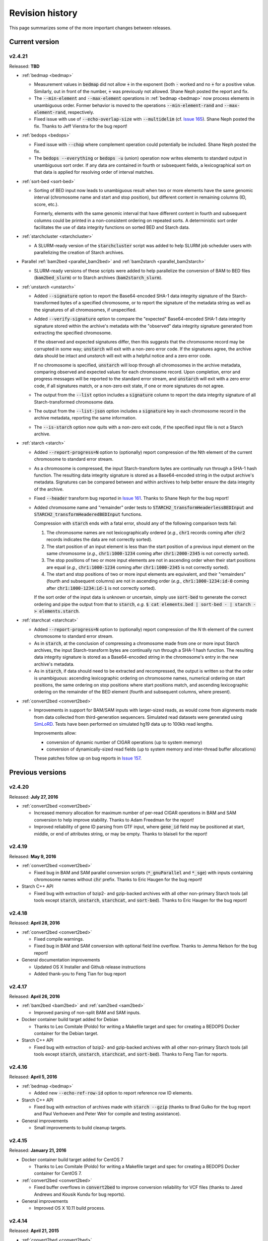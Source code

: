 .. _revision_history:

Revision history
================

This page summarizes some of the more important changes between releases.

.. _revision_history_of_current_version:

===============
Current version
===============

-------
v2.4.21
-------

Released: **TBD**

* :ref:`bedmap <bedmap>`

  * Measurement values in :code:`bedmap` did not allow :code:`+` in the exponent (both :code:`-` worked and no :code:`+` for a positive value.  Similarly, out in front of the number, :code:`+` was previously not allowed. Shane Neph posted the report and fix.

  * The :code:`--min-element` and :code:`--max-element` operations in :ref:`bedmap <bedmap>` now process elements in unambiguous order. Former behavior is moved to the operations :code:`--min-element-rand` and :code:`--max-element-rand`, respectively.

  * Fixed issue with use of :code:`--echo-overlap-size` with :code:`--multidelim` (cf. `Issue 165 <https://github.com/bedops/bedops/issues/165>`_). Shane Neph posted the fix. Thanks to Jeff Vierstra for the bug report!

* :ref:`bedops <bedops>`

  * Fixed issue with :code:`--chop` where complement operation could potentially be included. Shane Neph posted the fix.

  * The :code:`bedops --everything` or :code:`bedops -u` (union) operation now writes elements to standard output in unambiguous sort order. If any data are contained in fourth or subsequent fields, a lexicographical sort on that data is applied for resolving order of interval matches.

* :ref:`sort-bed <sort-bed>`

  * Sorting of BED input now leads to unambiguous result when two or more elements have the same genomic interval (chromosome name and start and stop position), but different content in remaining columns (ID, score, etc.). 

    Formerly, elements with the same genomic interval that have different content in fourth and subsequent columns could be printed in a non-consistent ordering on repeated sorts. A deterministic sort order facilitates the use of data integrity functions on sorted BED and Starch data.

* :ref:`starchcluster <starchcluster>`

  * A SLURM-ready version of the :code:`starchcluster` script was added to help SLURM job scheduler users with parallelizing the creation of Starch archives.

* Parallel :ref:`bam2bed <parallel_bam2bed>` and :ref:`bam2starch <parallel_bam2starch>`

  * SLURM-ready versions of these scripts were added to help parallelize the conversion of BAM to BED files (:code:`bam2bed_slurm`) or to Starch archives (:code:`bam2starch_slurm`).

* :ref:`unstarch <unstarch>`

  * Added :code:`--signature` option to report the Base64-encoded SHA-1 data integrity signature of the Starch-transformed bytes of a specified chromosome, or to report the signature of the metadata string as well as the signatures of all chromosomes, if unspecified.

  * Added :code:`--verify-signature` option to compare the "expected" Base64-encoded SHA-1 data integrity signature stored within the archive's metadata with the "observed" data integrity signature generated from extracting the specified chromosome. 

    If the observed and expected signatures differ, then this suggests that the chromosome record may be corrupted in some way; :code:`unstarch` will exit with a non-zero error code. If the signatures agree, the archive data should be intact and `unstarch` will exit with a helpful notice and a zero error code.

    If no chromosome is specified, :code:`unstarch` will loop through all chromosomes in the archive metadata, comparing observed and expected values for each chromosome record. Upon completion, error and progress messages will be reported to the standard error stream, and :code:`unstarch` will exit with a zero error code, if all signatures match, or a non-zero exit state, if one or more signatures do not agree.

  * The output from the :code:`--list` option includes a :code:`signature` column to report the data integrity signature of all Starch-transformed chromosome data.

  * The output from the :code:`--list-json` option includes a :code:`signature` key in each chromosome record in the archive metadata, reporting the same information.

  * The :code:`--is-starch` option now quits with a non-zero exit code, if the specified input file is not a Starch archive.

* :ref:`starch <starch>`

  * Added :code:`--report-progress=N` option to (optionally) report compression of the Nth element of the current chromosome to standard error stream.

  * As a chromosome is compressed, the input Starch-transform bytes are continually run through a SHA-1 hash function. The resulting data integrity signature is stored as a Base64-encoded string in the output archive's metadata. Signatures can be compared between and within archives to help better ensure the data integrity of the archive.

  * Fixed :code:`--header` transform bug reported in `Issue 161 <https://github.com/bedops/bedops/issues/161>`_. Thanks to Shane Neph for the bug report!

  * Added chromosome name and "remainder" order tests to :code:`STARCH2_transformHeaderlessBEDInput` and :code:`STARCH2_transformHeaderedBEDInput` functions. 

    Compression with :code:`starch` ends with a fatal error, should any of the following comparison tests fail:

    1. The chromosome names are not lexicographically ordered (*e.g.*, :code:`chr1` records coming after :code:`chr2` records indicates the data are not correctly sorted).

    2. The start position of an input element is less than the start position of a previous input element on the same chromosome (*e.g.*, :code:`chr1:1000-1234` coming after :code:`chr1:2000-2345` is not correctly sorted).

    3. The stop positions of two or more input elements are not in ascending order when their start positions are equal (*e.g.*, :code:`chr1:1000-1234` coming after :code:`chr1:1000-2345` is not correctly sorted). 
    
    4. The start and stop positions of two or more input elements are equivalent, and their "remainders" (fourth and subsequent columns) are not in ascending order (*e.g.*, :code:`chr1:1000-1234:id-0` coming after :code:`chr1:1000-1234:id-1` is not correctly sorted). 

    If the sort order of the input data is unknown or uncertain, simply use :code:`sort-bed` to generate the correct ordering and pipe the output from that to :code:`starch`, *e.g.* :code:`$ cat elements.bed | sort-bed - | starch - > elements.starch`.

* :ref:`starchcat <starchcat>`

  * Added :code:`--report-progress=N` option to (optionally) report compression of the *N* th element of the current chromosome to standard error stream.

  * As in :code:`starch`, at the conclusion of compressing a chromosome made from one or more input Starch archives, the input Starch-transform bytes are continually run through a SHA-1 hash function. The resulting data integrity signature is stored as a Base64-encoded string in the chromosome's entry in the new archive's metadata.

  * As in :code:`starch`, if data should need to be extracted and recompressed, the output is written so that the order is unambiguous: ascending lexicographic ordering on chromosome names, numerical ordering on start positions, the same ordering on stop positions where start positions match, and ascending lexicographic ordering on the remainder of the BED element (fourth and subsequent columns, where present).

* :ref:`convert2bed <convert2bed>`

  * Improvements in support for BAM/SAM inputs with larger-sized reads, as would come from alignments made from data collected from third-generation sequencers. Simulated read datasets were generated using `SimLoRD <https://bitbucket.org/genomeinformatics/simlord/>`_. Tests have been performed on simulated hg19 data up to 100kb read lengths.

    Improvements allow:

    * conversion of dynamic number of CIGAR operations (up to system memory)

    * conversion of dynamically-sized read fields (up to system memory and inter-thread buffer allocations)

    These patches follow up on bug reports in `Issue 157 <https://github.com/bedops/bedops/issues/157>`_.

=================
Previous versions
=================

-------
v2.4.20
-------

Released: **July 27, 2016**

* :ref:`convert2bed <convert2bed>`

  * Increased memory allocation for maximum number of per-read CIGAR operations in BAM and SAM conversion to help improve stability. Thanks to Adam Freedman for the report!

  * Improved reliability of gene ID parsing from GTF input, where :code:`gene_id` field may be positioned at start, middle, or end of attributes string, or may be empty. Thanks to blaiseli for the report!

-------
v2.4.19
-------

Released: **May 9, 2016**

* :ref:`convert2bed <convert2bed>`

  * Fixed bug in BAM and SAM parallel conversion scripts (:code:`*_gnuParallel` and :code:`*_sge`) with inputs containing chromosome names without :code:`chr` prefix. Thanks to Eric Haugen for the bug report!

* Starch C++ API

  * Fixed bug with extraction of bzip2- and gzip-backed archives with all other non-primary Starch tools (all tools except :code:`starch`, :code:`unstarch`, :code:`starchcat`, and :code:`sort-bed`). Thanks to Eric Haugen for the bug report!

-------
v2.4.18
-------

Released: **April 28, 2016**

* :ref:`convert2bed <convert2bed>`

  * Fixed compile warnings.
  * Fixed bug in BAM and SAM conversion with optional field line overflow. Thanks to Jemma Nelson for the bug report!

* General documentation improvements

  * Updated OS X Installer and Github release instructions
  * Added thank-you to Feng Tian for bug report

-------
v2.4.17
-------

Released: **April 26, 2016**

* :ref:`bam2bed <bam2bed>` and :ref:`sam2bed <sam2bed>`

  * Improved parsing of non-split BAM and SAM inputs.

* Docker container build target added for Debian

  * Thanks to Leo Comitale (Poldo) for writing a Makefile target and spec for creating a BEDOPS Docker container for the Debian target.

* Starch C++ API

  * Fixed bug with extraction of bzip2- and gzip-backed archives with all other non-primary Starch tools (all tools except :code:`starch`, :code:`unstarch`, :code:`starchcat`, and :code:`sort-bed`). Thanks to Feng Tian for reports.

-------
v2.4.16
-------

Released: **April 5, 2016**

* :ref:`bedmap <bedmap>`

  * Added new :code:`--echo-ref-row-id` option to report reference row ID elements.

* Starch C++ API

  * Fixed bug with extraction of archives made with :code:`starch --gzip` (thanks to Brad Gulko for the bug report and Paul Verhoeven and Peter Weir for compile and testing assistance).

* General improvements

  * Small improvements to build cleanup targets.

-------
v2.4.15
-------

Released: **January 21, 2016**

* Docker container build target added for CentOS 7

  * Thanks to Leo Comitale (Poldo) for writing a Makefile target and spec for creating a BEDOPS Docker container for CentOS 7.

* :ref:`convert2bed <convert2bed>`

  * Fixed buffer overflows in :code:`convert2bed` to improve conversion reliability for VCF files (thanks to Jared Andrews and Kousik Kundu for bug reports).

* General improvements

  * Improved OS X 10.11 build process.

-------
v2.4.14
-------

Released: **April 21, 2015**

* :ref:`convert2bed <convert2bed>`

  * Fixed missing :code:`samtools` variable references in cluster conversion scripts (thanks to Brad Gulko for the bug report).

* General suite-wide improvements

  * Fixed exception error message for :code:`stdin` check (thanks to Brad Gulko for the bug report).


-------
v2.4.13
-------

Released: **April 20, 2015**

* :ref:`bedops <bedops>`

  * Resolved issue in using :code:`--ec` with :code:`bedops` when reading from :code:`stdin` (thanks to Brad Gulko for the bug report).

* General suite-wide improvements

  * Addressed inconsistency with constants defined for the suite at the extreme end of the limits we allow for coordinate values (thanks again to Brad Gulko for the report).

-------
v2.4.12
-------

Released: **March 13, 2015**

* :ref:`bedops <bedops>`

  * Checks have been added to determine if an integer argument is a file in the current working directory, before interpreting that argument as an overlap criterion for :code:`-e` and :code:`-n` options. 

    To reduce ambiguity, if an integer is used as a file input, :code:`bedops` issues a warning of the interpretation and provides guidance on how to force that value to instead be used as an overlap specification, if desired (thanks to E. Rynes for the pointer).

* :ref:`bedmap <bedmap>`

  * Added support for :code:`--prec` / :code:`--sci` with :code:`--min-element` and :code:`--max-element` operations (thanks to E. Rynes for the pointer).

* :REF:`bedops <bedops>` | :ref:`bedmap <bedmap>` | :ref:`closest-features <closest-features>`

  * Added support for :code:`bash` process substitution/named pipes with specification of :code:`--chrom` and/or :code:`--ec` options (thanks to B. Gulko for the bug report).

  * Fixed code that extracts :code:`gzip`-backed Starch archives from :code:`bedops` and other core tools (thanks again to B. Gulko for the bug report).

* :ref:`convert2bed <convert2bed>`

  * Switched :code:`matches` and :code:`qSize` fields in order of :code:`psl2bed` output. Refer to documentation for new field order.

  * Added null sentinel to GTF ID value.

  * To help reduce the chance of buffer overflows, the :code:`convert2bed` tool increases the maximum field length from 8191 to 24575 characters to allow parsing of inputs with longer field length, such as very long attributes from `mosquito GFF3 <https://www.vectorbase.org/download/aedes-aegypti-liverpoolbasefeaturesaaegl33gff3gz>`_ data (thanks to T. Karginov for the bug report).

-------
v2.4.11
-------

Released: **February 24, 2015**

* :ref:`convert2bed <convert2bed>`

  * Fixed bug in :code:`psl2bed` where :code:`matches` column value was truncated by one character. Updated unit tests. Thanks to M. Wirthlin for the bug report.

-------
v2.4.10
-------

Released: **February 23, 2015**

* :ref:`starch <starch>`

  * In addition to checking chromosome interleaving, the :code:`starch` tool now enforces :code:`sort-bed` sort ordering on BED input and exits with an :code:`EINVAL` POSIX error code if the data are not sorted correctly.

* :ref:`convert2bed <convert2bed>`

  * Added :code:`--zero-indexed` option to :code:`wig2bed` and :code:`wig2starch` wrappers and :code:`convert2bed` binary, which converts WIG data that are zero-indexed without any coordinate adjustments. This is useful for WIG data sourced from the UCSC Kent tool :code:`bigWigToWig`, where the :code:`bigWig` data can potentially be sourced from 0-indexed BAM- or bedGraph-formatted data. 

  * If the WIG input contains any element with a start coordinate of 0, the default use of :code:`wig2bed`, :code:`wig2starch` and :code:`convert2bed` will exit early with an error condition, suggesting the use of :code:`--zero-indexed`.

  * Updated copyright date range of wrapper scripts

------
v2.4.9
------

Released: **February 17, 2015**

* :ref:`sort-bed <sort-bed>`

  * Added support for :code:`--check-sort` to report if input is sorted (or not)

* Starch

  * Improved support for :code:`starch --header`, where header contains tab-delimited fields

* Starch C++ API

  * Fixed bug with :code:`starch --header` functionality, such that BEDOPS core tools (:code:`bedops`, etc.) would be unable to extract correct data from headered Starch archive

------
v2.4.8
------

Released: **February 7, 2015**

* Mac OS X packaging

  * Installer signed with `productsign <https://developer.apple.com/library/mac/documentation/Darwin/Reference/ManPages/man1/productsign.1.html#//apple_ref/doc/man/1/productsign>`_ to pass `OS X Gatekeeper <http://support.apple.com/en-us/HT202491>`_

* Linux packaging

  * SHA1 hashes of each tarball are now part of the `BEDOPS Releases <https://github.com/bedops/bedops/releases/>`_ description page, going forwards

* Updated copyright dates in source code

------
v2.4.7
------

Released: **February 2, 2015**

* :ref:`convert2bed <convert2bed>` fixes and improvements

  * Fixed :code:`--split` support in :code:`psl2bed` (thanks to Marco A.)

  * Fixed compilation warning regarding comparison of signed and unsigned values

  * Fixed corrupted :code:`psl2bed` test inputs

------
v2.4.6
------

Released: **January 30, 2015**

* :ref:`convert2bed <convert2bed>` fixes and improvements
  
  * Added support for conversion of the `GVF file format <http://www.sequenceontology.org/resources/gvf.html#summary>`_, including wrapper scripts and unit tests. Refer to the :code:`gvf2bed` documentation for more information.

  * Fixed bug in string copy of zero-length element attribute for :code:`gff2bed` and :code:`gtf2bed` (GFF and GTF) formats

* General fixes and improvements

  * Fixed possibly corrupt bzip2, Jansson and zlib tarballs (thanks to rekado, Shane N. and Richard S.)

  * Fixed typo in :code:`bedextract` documentation

  * Fixed broken image in :ref:`Overview <overview>`

  * Removed 19 MB :code:`_build` intermediate result directory (which should improve overall :code:`git clone` time considerably!)

------
v2.4.5
------

Released: **January 28, 2015**

* :ref:`convert2bed <convert2bed>` improvements

  * Addition of RepeatMasker annotation output (:code:`.out`) file conversion support, :code:`rmsk2bed` and :code:`rmsk2starch` wrappers, and unit tests

------
v2.4.4
------

Released: **January 25, 2015**

* Documentation improvements

  * Implemented substantial style changes via `A Better Sphinx Theme <http://github.com/irskep/sphinx-better-theme>`_ and various customizations. We also include responsive web style elements to help improve browsing on mobile devices.

  * Fixes to typos in conversion and other documents.

------
v2.4.3
------

Released: **December 18, 2014**

* Compilation improvements

  * Shane Neph put in a great deal of work to enable parallel builds (*e.g.*, :code:`make -j N` to build various targets in parallel). Depending on the end user's environment, this can speed up compilation time by a factor of 2, 4 or more.

  * Fixed numerous compilation warnings of debug builds of :code:`starch` toolkit under RHEL6/GCC and OS X 10.10.1/LLVM.

* New :ref:`bedops` features

  * Added :code:`--chop` and :code:`--stagger` options to "melt" inputs into contiguous or staggered disjoint regions of equivalent size.

  * For less confusion, arguments for :code:`--element-of`, :code:`--chop` and other :code:`bedops` operations that take numerical modifiers no longer require a leading hyphen character. For instance, :code:`--element-of 1` is now equivalent to the former usage of :code:`--element-of -1`.

* New :ref:`bedmap` features

  * The :code:`--sweep-all` option reads through the entire map file without early termination and can help deal with :code:`SIGPIPE` errors. It adds to execution time, but the penalty is not as severe as with the use of :code:`--ec`. Using :code:`--ec` alone will enable error checking, but will now no longer read through the entire map file. The :code:`--ec` option can be used in conjunction with :code:`--sweep-all`, with the associated time penalties. (Another method for dealing with issue this is to override how :code:`SIGPIPE` errors are caught by the interpreter (:code:`bash`, Python, *etc.*) and retrapping them or ignoring them. However, it may not a good idea to do this as other situations may arise in production pipelines where it is ideal to trap and handle all I/O errors in a default manner.)

  * New :code:`--echo-ref-size` and :code:`--echo-ref-name` operations report genomic length of reference element, and rename the reference element in :code:`chrom:start-end` (useful for labeling rows for input for :code:`matrix2png` or :code:`R` or other applications).

* :ref:`bedextract`

  * Fixed upper bound bug that would cause incorrect output in some cases

* :ref:`conversion scripts <conversion_scripts>`

  * Brand new C99 binary called :code:`convert2bed`, which wrapper scripts (:code:`bam2bed`, *etc.*) now call. No more Python version dependencies, and the C-based rewrite offers massive performance improvements over old Python-based scripts.

  * Added :code:`parallel_bam2starch` script, which parallelizes creation of :ref:`Starch <starch_specification>` archive from very large BAM files in SGE environments.

  * Added bug fix for missing code in :ref:`starchcluster.gnu_parallel <starchcluster>` script, where the final collation step was missing.

  * The :code:`vcf2bed` script now accepts the :code:`--do-not-split` option, which prints one BED element for all alternate alleles.

* :ref:`Starch <starch_specification>` archival format and compression/extraction tools

  * Added duplicate- and :ref:`nested-element <nested_elements>` flags in v2.1 of Starch metadata, which denote if a chromosome contains one or more duplicate and/or nested elements. BED files compressed with :code:`starch` v2.5 or greater, or Starch archives updated with :code:`starchcat` v2.5 or greater will include these values in the archive metadata. The :code:`unstarch` extraction tool offers :code:`--has-duplicate` and :code:`--has-nested` options to retrieve these flag values for a specified chromosome (or for all chromosomes).

  * Added :code:`--is-starch` option to :code:`unstarch` to test if specified input file is a Starch v1 or v2 archive.
 
  * Added bug fix for compressing BED files with :code:`starch`, where the archive would not include the last element of the BED input, if the BED input lacked a trailing newline. The compression tools now include a routine for capturing the last line, if there is no newline.

* Documentation improvements

  * Remade some image assets throughout the documents to support Retina-grade displays

------
v2.4.2
------

Released: **April 10, 2014**

* :ref:`conversion scripts <conversion_scripts>`

  * Added support for :code:`sort-bed --tmpdir` option to conversion scripts, to allow specification of alternative temporary directory for sorted results when used in conjunction with :code:`--max-mem` option.

  * Added support for GFF3 files which include a FASTA directive in :code:`gff2bed` and :code:`gff2starch` (thanks to Keith Hughitt).

  * Extended support for Python-based conversion scripts to support use with Python v2.6.2 and forwards, except for :code:`sam2bed` and :code:`sam2starch`, which still require Python v2.7 or greater (and under Python3).

  * Fixed :code:`--insertions` option in :code:`vcf2bed` to now report a single-base BED element (thanks to Matt Maurano).

------
v2.4.1
------

Released: **February 26, 2014**

* :ref:`bedmap`

  * Added :code:`--fraction-both` and :code:`--exact` (:code:`--fraction-both 1`) to list of compatible overlap options with :code:`--faster`.

  * Added 5% performance improvement with :code:`bedmap` operations without :code:`--faster`.

  * Fixed scenario that can yield incorrect results (cf. `Issue 43 <https://github.com/bedops/bedops/issues/43>`_).

* :ref:`sort-bed`

  * Added :code:`--tmpdir` option to allow specification of an alternative temporary directory, when used in conjunction with :code:`--max-mem` option. This is useful if the host operating system's standard temporary directory (*e.g.*, :code:`/tmp` on Linux or OS X) does not have sufficient space to hold intermediate results.

* All :ref:`conversion scripts <conversion_scripts>`

  * Improvements to error handling in Python-based conversion scripts, in the case where no input is specified.

  * Fixed typos in :code:`gff2bed` and :code:`psl2bed` documentation (cf. `commit a091e18 <https://github.com/bedops/bedops/commit/a091e18>`_).

* OS X compilation improvements

  * We have completed changes to the OS X build process for the remaining half of the BEDOPS binaries, which now allows direct, full compilation with Clang/LLVM (part of the Apple Xcode distribution). 

    All OS X BEDOPS binaries now use Apple's system-level C++ library, instead of GNU's :code:`libstdc++`. It is no longer required (or recommended) to use GNU :code:`gcc` to compile BEDOPS on OS X.

    Compilation is faster and simpler, and we can reduce the size and complexity of Mac OS X builds and installer packages. By using Apple's C++ library, we also eliminate the likelihood of missing library errors. 

    In the longer term, this gets us closer to moving BEDOPS to using the CMake build system, to further abstract and simplify the build process.

* Cleaned up various compilation warnings found with :code:`clang` / :code:`clang++` and GCC kits.

------
v2.4.0
------

Released: **January 9, 2014**

* :ref:`bedmap`

  * Added new :code:`--echo-map-size` and :code:`--echo-overlap-size` options to calculate sizes of mapped elements and overlaps between mapped and reference elements.

  * Improved performance for all :code:`--echo-map-*` operations.

  * Updated documentation.

* Major enhancements and fixes to :ref:`sort-bed`:

  * Improved performance.

  * Fixed memory leak.

  * Added support for millions of distinct chromosomes.

  * Improved internal estimation of memory usage with :code:`--max-mem` option.

* Added support for compilation on Cygwin (64-bit). Refer to the :ref:`installation documentation <installation_via_source_code_on_cygwin>` for build instructions.

* :ref:`starchcat`

  * Fixed embarassing buffer overflow condition that caused segmentation faults on Ubuntu 13. 

* All :ref:`conversion scripts <conversion_scripts>`

  * Python-based scripts no longer use temporary files, which reduces file I/O and improves performance. This change also reduces the need for large amounts of free space in a user's :code:`/tmp` folder, particularly relevant for users converting multi-GB BAM files.

  * We now test for ability to locate :code:`starch`, :code:`sort-bed`, :code:`wig2bed_bin` and :code:`samtools` in user environment, quitting with the appropriate error state if the dependencies cannot be found.

  * Improved documentation. In particular, we have added descriptive tables to each script's documentation page which describe how columns map from original data input to BED output.

  * :ref:`bam2bed` and :ref:`sam2bed`

    * Added :code:`--custom-tags <value>` command-line option to support a comma-separated list of custom tags (cf. `Biostars discussion <http://www.biostars.org/p/87062/>`_), *i.e.*, tags which are not part of the original SAMtools specification.

    * Added :code:`--keep-header` option to preserve header and metadata as BED elements that use :code:`_header` as the chromosome name. This now makes these conversion scripts fully "non-lossy".

  * :ref:`vcf2bed`

    * Added new :code:`--snvs`, :code:`--insertions` and :code:`--deletions` options that filter VCF variants into three separate subcategories.

    * Added :code:`--keep-header` option to preserve header and metadata as BED elements that use :code:`_header` as the chromosome name. This now makes these conversion scripts fully "non-lossy".

  * :ref:`gff2bed`

    * Added :code:`--keep-header` option to preserve header and metadata as BED elements that use :code:`_header` as the chromosome name. This now makes these conversion scripts fully "non-lossy".

  * :ref:`psl2bed`

    * Added :code:`--keep-header` option to preserve header and metadata as BED elements that use :code:`_header` as the chromosome name. This now makes these conversion scripts fully "non-lossy".

  * :ref:`wig2bed`

    * Added :code:`--keep-header` option to :code:`wig2bed` binary and :code:`wig2bed` / :code:`wig2starch` wrapper scripts, to preserve header and metadata as BED elements that use :code:`_header` as the chromosome name. This now makes these conversion scripts fully "non-lossy".

* Added OS X uninstaller project to allow end user to more easily remove BEDOPS tools from this platform.

* Cleaned up various compilation warnings found with :code:`clang` / :code:`clang++` and GCC kits.

------
v2.3.0
------

Released: **October 2, 2013**

* Migration of BEDOPS code and documentation from Google Code to Github.

  * Due to changes with Google Code hosting policies at the end of the year, we have decided to change our process for distributing code, packages and documentation. While most of the work is done, we appreciate feedback on any problems you may encounter. Please email us at `bedops@stamlab.org <mailto:bedops@stamlab.org>`_ with details.

  * Migration to Github should facilitate requests for code by those who are familiar with :code:`git` and want to fork our project to submit `pull requests <https://help.github.com/articles/using-pull-requests>`_.

* :ref:`bedops`

  * General :code:`--ec` performance improvements.

* :ref:`bedmap`

  * Adds support for the new :code:`--skip-unmapped` option, which filters out reference elements which do not have mapped elements associated with them. See the end of the :ref:`score operations <bedmap_score_operations>` section of the :ref:`bedmap` documentation for more detail.

  * General :code:`--ec` performance improvements.

* :ref:`starch`

  * Fixed bug with :code:`starch` where zero-byte BED input (*i.e.*, an "empty set") created a truncated and unusable archive. We now put in a "dummy" chromosome for zero-byte input, which :code:`unstarch` can now unpack. 

    This should simplify error handling with certain pipelines, specifically where set or other BEDOPS operations yield an "empty set" BED file that is subsequently compressed with :code:`starch`.

* :ref:`unstarch`

  * Can now unpack zero-byte ("empty set") compressed :code:`starch` archive (see above).

  * Changed :code:`unstarch --list` option to print to :code:`stdout` stream (this was previously sent to :code:`stderr`).

* :ref:`starch` metadata library

  * Fixed array overflow bug with BEDOPS tools that take :ref:`starch <starch_specification>` archives as inputs, which affected use of archives as inputs to :code:`closest-features`, :code:`bedops` and :code:`bedmap`.

* All :ref:`conversion scripts <conversion_scripts>`

  * Python scripts require v2.7+ or greater.

  * Improved (more "Pythonic") error code handling.

  * Disabled support for :code:`--max-mem` sort parameter until :ref:`sort-bed` `issue <https://github.com/bedops/bedops/issues/1>`_ is resolved. Scripts will continue to sort, but they will be limited to available system memory. If you are processing files larger than system memory, please contact us at `bedops@stamlab.org <mailto:bedops@stamlab.org>`_ for details of a temporary workaround.

* :ref:`gff2bed` conversion script

  * Resolved :code:`IndexError` exceptions by fixing header support, bringing script in line with `v1.21 GFF3 spec <http://www.sequenceontology.org/gff3.shtml>`_.

* :ref:`bam2bed` and :ref:`sam2bed` conversion scripts

  * Rewritten :code:`bam2*` and :code:`sam2*` scripts from :code:`bash` into Python (v2.7+ support).

  * Improved BAM and SAM input validation against the `v1.4 SAM spec <http://samtools.sourceforge.net/SAMv1.pdf>`_.

  * New :code:`--split` option prints reads with :code:`N` CIGAR operations as separated BED elements.

  * New :code:`--all-reads` option prints all reads, mapped and unmapped.

* :ref:`bedextract`

  * Fixed :code:`stdin` bug with :code:`bedextract`.

* New documentation via `readthedocs.org <readthedocs.org>`_.

  * Documentation is now part of the BEDOPS distribution, instead of being a separate download.

  * We use `readthedocs.org <readthedocs.org>`_ to host indexed and searchable HTML. 

  * `PDF and eBook <https://readthedocs.org/projects/bedops/downloads/>`_ documents are also available for download.

  * Documentation is refreshed and simplified, with new installation and compilation guides.

* OS X compilation improvements

  * We have made changes to the OS X build process for half of the BEDOPS binaries, which allows direct compilation with Clang/LLVM (part of the Apple Xcode distribution). Those binaries now use Apple's system-level C++ library, instead of GNU's :code:`libstdc++`. 

    This change means that we require Mac OS X 10.7 ("Lion") or greater |---| we do not support 10.6 at this time.

    Compilation is faster and simpler, and we can reduce the size and complexity of Mac OS X builds and installer packages. By using Apple's C++ library, we also reduce the likelihood of missing library errors. When this process is completed for the remaining binaries, it will no longer be necessary to install GCC 4.7+ (by way of MacPorts or other package managers) in order to build BEDOPS on OS X, nor will we have to bundle :code:`libstdc++` with the installer.

-------
v2.2.0b
-------

* Fixed bug with OS X installer's post-installation scripts.

------
v2.2.0
------

Released: **May 22, 2013**

* Updated packages

  * Precompiled packages are now available for Linux (32- and 64-bit) and Mac OS X 10.6-10.8 (32- and 64-bit) hosts.

* :ref:`Starch v2 test suite <starch_specification>`

  * We have added a test suite for the Starch archive toolkit with the source download. Test inputs include randomized BED data generated from chromosome and bounds data stored on UCSC servers as well as static FIMO search results. Tests put :code:`starch`, :code:`unstarch` and :code:`starchcat` through various usage scenarios. Please refer to the Starch-specific Makefiles and the test target and subfolder's `README` doc for more information.

* :ref:`starchcat`

  * Resolves bug with :code:`--gzip` option, allowing updates of :code:`gzip` -backed v1.2 and v1.5 archives to the :ref:`v2 Starch format <starch_specification>` (either :code:`bzip2` - or :code:`gzip` -backed).

* :ref:`unstarch`

  * Resolves bug with extraction of :ref:`Starch <starch>` archive made from BED files with four or more columns. A condition where the total length of additional columns exceeds a certain number of characters would result in extracted data in those columns being cut off. As an example, this could affect Starch archives made from the raw, uncut output of GTF- and GFF- :ref:`conversion scripts <conversion_scripts>`.

* :ref:`conversion scripts <conversion_scripts>`

  * We have partially reverted :code:`wig2bed`, providing a Bash shell wrapper to the original C binary. This preserves consistency of command-line options across the conversion suite, while making use of the C binary to recover performance lost from the Python-based v2.1 revision of :code:`wig2bed` (which at this time is no longer supported). (Thanks to Matt Maurano for reporting this issue.)

------
v2.1.1
------

Released: **May 3, 2013**

* :ref:`bedmap`

  * Major performance improvements made in v2.1.1, such that current :code:`bedmap` now operates as fast or faster than the v1.2.5 version of :code:`bedmap`!

* :ref:`bedops`

  * Resolves bug with :code:`--partition` option.

* :ref:`conversion scripts <conversion_scripts>`

  * All v2.1.0 Python-based scripts now include fix for :code:`SIGPIPE` handling, such that use of :code:`head` or other common UNIX utilities to process buffered standard output no longer yields :code:`IOError` exceptions. (Thanks to Matt Maurano for reporting this bug.)

* 32-bit Linux binary support

  * Pre-built Linux binaries are now available for end users with 32-bit workstations.

Other issues fixed:

* Jansson tarball no longer includes already-compiled libraries that could potentially interfere with 32-bit builds.

* Minor changes to conversion script test suite to exit with useful error code on successful completion of test.

------
v2.1.0
------

Released: **April 22, 2013**

* :ref:`bedops`

  * New :code:`--partition` operator efficiently generates disjoint segments made from genomic boundaries of all overlapping inputs.

* :ref:`conversion scripts <conversion_scripts>`

  * All scripts now use :code:`sort-bed` behind the scenes to output sorted BED output, ready for use with BEDOPS utilities. It is no longer necessary to pipe data to or otherwise post-process converted data with :code:`sort-bed`.

  * New :code:`psl2bed` conversion script, converting `PSL-formatted UCSC BLAT output <http://genome.ucsc.edu/FAQ/FAQformat.html#format2>`_ to BED.

  * New :code:`wig2bed` conversion script written in Python.

  * New :code:`*2starch` :ref:`conversion scripts <conversion_scripts>` offered for all :code:`*2bed` scripts, which output Starch v2 archives.

* :ref:`closest-features`

  * Replaced :code:`--shortest` option name with :code:`--closest`, for clarity. (Old scripts which use :code:`--shortest` will continue to work with the deprecated option name for now. We advise editing pipelines, as needed.)

* :ref:`starch`

  * Improved error checking for interleaved records. This also makes use of :code:`*2starch` conversion scripts with the :code:`--do-not-sort` option safer.

* Improved Mac OS X support

  * New Mac OS X package installer makes installation of BEDOPS binaries and scripts very easy for OS X 10.6 - 10.8 hosts.

  * Installer resolves fatal library errors seen by some end users of older OS X BEDOPS releases.

-------
v2.0.0b
-------

Released: **February 19, 2013**

* Added :code:`starchcluster` script variant which supports task distribution with `GNU Parallel <http://www.gnu.org/software/parallel/>`_.

* Fixed minor problem with :code:`bam2bed` and :code:`sam2bed` conversion scripts.

-------
v2.0.0a
-------

Released: **February 7, 2013**

* :ref:`bedmap`

  * Takes in Starch-formatted archives as input, as well as raw BED (i.e., it is no longer required to extract a Starch archive to an intermediate, temporary file or named pipe before applying operations).

  * New :code:`--chrom` operator jumps to and operates on information for specified chromosome only.

  * New :code:`--echo-map-id-uniq` operator lists unique IDs from overlapping mapping elements.

  * New :code:`--max-element` and :code:`--min-element` operators return the highest or lowest scoring overlapping map element.

* :ref:`bedops`

  * Takes in Starch-formatted archives as input, as well as raw BED.

  * New :code:`--chrom` operator jumps to and operates on information for specified chromosome only.

* :ref:`closest-features`

  * Takes in Starch-formatted archives as input, as well as raw BED.

  * New :code:`--chrom` operator jumps to and operates on information for specified chromosome only.

* :ref:`sort-bed` and ``bbms``

  * New :code:`--max-mem` option to limit system memory on large BED inputs.

  * Incorporated :code:`bbms` functionality into :code:`sort-bed` with use of :code:`--max-mem` operator.

* :ref:`starch`, :ref:`starchcat` and :ref:`unstarch`

  * New metadata enhancements to Starch-format archival and extraction, including: :code:`--note`, :code:`--elements`, :code:`--bases`, :code:`--bases-uniq`, :code:`--list-chromosomes`, :code:`--archive-timestamp`, :code:`--archive-type` and :code:`--archive-version` (see :code:`--help` to :code:`starch`, :code:`starchcat` and :code:`unstarch` binaries, or view the documentation for these applications for more detail).

  * Adds 20-35% performance boost to creating Starch archives with :code:`starch` utility.

  * New documentation with technical overview of the Starch format specification.

* :ref:`conversion scripts <conversion_scripts>`

  * New :code:`gtf2bed` conversion script, converting GTF (v2.2) to BED.

* Scripts are now part of main download; it is no longer necessary to download the BEDOPS companion separately.

-------
v1.2.5b
-------

Released: **January 14, 2013**

* Adds support for Apple 32- and 64-bit Intel hardware running OS X 10.5 through 10.8.

* Adds :code:`README` for companion download.

* Removes some obsolete code.

------
v1.2.5
------

Released: **October 13, 2012**

* Fixed unusual bug with :code:`unstarch`, where an extra (and incorrect) line of BED data can potentially be extracted from an archive.

* Updated companion download with updated :code:`bam2bed` and :code:`sam2bed` conversion scripts to address 0-indexing error with previous revisions.

------
v1.2.3
------

Released: **August 17, 2012**

* Added :code:`--indicator` option to :code:`bedmap`.

* Assorted changes to conversion scripts and associated companion download.

.. |--| unicode:: U+2013   .. en dash
.. |---| unicode:: U+2014  .. em dash, trimming surrounding whitespace
   :trim:
.. role:: bash(code)
   :language: bash
